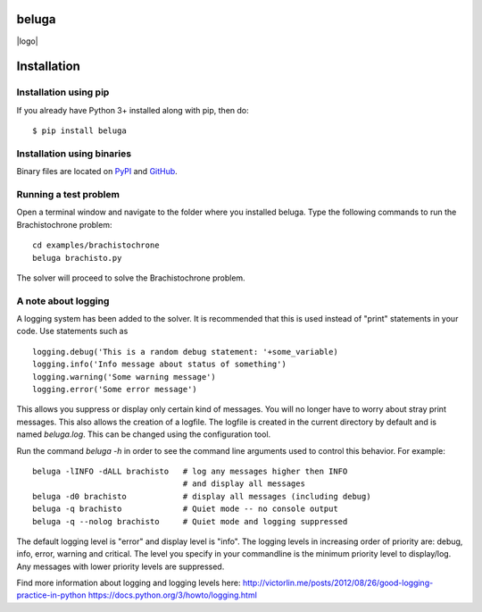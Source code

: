 beluga
======

|travis badge| |logo|

.. |travis badge| image:: https://travis-ci.org/msparapa/beluga.svg?branch=master
    :target: https://travis-ci.org/msparapa/beluga

.. |logo| image:: https://raw.githubusercontent.com/msparapa/beluga/master/rdsl.png
    :align: right

Installation
============

Installation using pip
----------------------

If you already have Python 3+ installed along with pip, then do::

    $ pip install beluga

Installation using binaries
---------------------------

Binary files are located on `PyPI <https://pypi.org/project/beluga/#history>`_ and `GitHub <https://github.com/Rapid-Design-of-Systems-Laboratory/beluga/releases>`_.


Running a test problem
----------------------

Open a terminal window and navigate to the folder where you installed beluga. Type the following commands to run the Brachistochrone problem::

    cd examples/brachistochrone
    beluga brachisto.py

The solver will proceed to solve the Brachistochrone problem.

A note about logging
--------------------

A logging system has been added to the solver. It is recommended that this is used instead of "print" statements in your code. Use statements such as ::

    logging.debug('This is a random debug statement: '+some_variable)
    logging.info('Info message about status of something')
    logging.warning('Some warning message')
    logging.error('Some error message')

This allows you suppress or display only certain kind of messages. You will no longer have to worry about stray print messages. This also allows the creation of a logfile. The logfile is created in the current directory by default and is named `beluga.log`. This can be changed using the configuration tool.

Run the command `beluga -h` in order to see the command line arguments used to control this behavior. For example::

    beluga -lINFO -dALL brachisto   # log any messages higher then INFO
                                    # and display all messages
    beluga -d0 brachisto            # display all messages (including debug)
    beluga -q brachisto             # Quiet mode -- no console output
    beluga -q --nolog brachisto     # Quiet mode and logging suppressed

The default logging level is "error" and display level is "info". The logging levels in increasing order of priority are: debug, info, error, warning and critical. The level you specify in your commandline is the minimum priority level to display/log. Any messages with lower priority levels are suppressed.

Find more information about logging and logging levels here:
http://victorlin.me/posts/2012/08/26/good-logging-practice-in-python
https://docs.python.org/3/howto/logging.html
